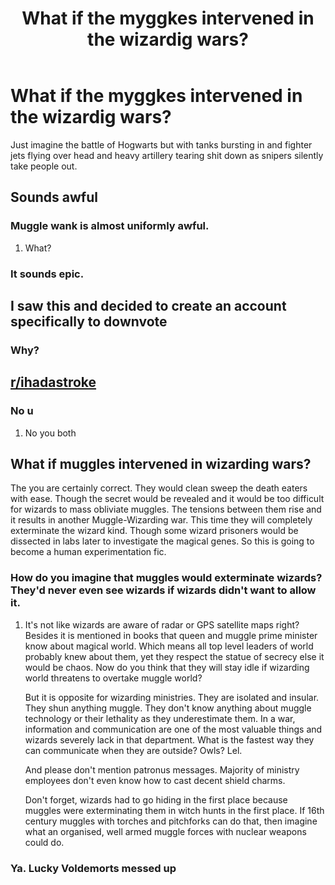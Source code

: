 #+TITLE: What if the myggkes intervened in the wizardig wars?

* What if the myggkes intervened in the wizardig wars?
:PROPERTIES:
:Author: susgunner-
:Score: 0
:DateUnix: 1551915328.0
:DateShort: 2019-Mar-07
:END:
Just imagine the battle of Hogwarts but with tanks bursting in and fighter jets flying over head and heavy artillery tearing shit down as snipers silently take people out.


** Sounds awful
:PROPERTIES:
:Author: monkeyepoxy
:Score: 6
:DateUnix: 1551927691.0
:DateShort: 2019-Mar-07
:END:

*** Muggle wank is almost uniformly awful.
:PROPERTIES:
:Score: 4
:DateUnix: 1551976475.0
:DateShort: 2019-Mar-07
:END:

**** What?
:PROPERTIES:
:Author: susgunner-
:Score: 1
:DateUnix: 1552124901.0
:DateShort: 2019-Mar-09
:END:


*** It sounds epic.
:PROPERTIES:
:Author: susgunner-
:Score: 1
:DateUnix: 1551946272.0
:DateShort: 2019-Mar-07
:END:


** I saw this and decided to create an account specifically to downvote
:PROPERTIES:
:Author: wytiron
:Score: 3
:DateUnix: 1551948234.0
:DateShort: 2019-Mar-07
:END:

*** Why?
:PROPERTIES:
:Author: susgunner-
:Score: 1
:DateUnix: 1552124915.0
:DateShort: 2019-Mar-09
:END:


** [[/r/ihadastroke][r/ihadastroke]]
:PROPERTIES:
:Author: Eragon856
:Score: 1
:DateUnix: 1552108113.0
:DateShort: 2019-Mar-09
:END:

*** No u
:PROPERTIES:
:Author: susgunner-
:Score: 1
:DateUnix: 1552123854.0
:DateShort: 2019-Mar-09
:END:

**** No you both
:PROPERTIES:
:Author: agree-with-you
:Score: 1
:DateUnix: 1552123862.0
:DateShort: 2019-Mar-09
:END:


** What if muggles intervened in wizarding wars?

The you are certainly correct. They would clean sweep the death eaters with ease. Though the secret would be revealed and it would be too difficult for wizards to mass obliviate muggles. The tensions between them rise and it results in another Muggle-Wizarding war. This time they will completely exterminate the wizard kind. Though some wizard prisoners would be dissected in labs later to investigate the magical genes. So this is going to become a human experimentation fic.
:PROPERTIES:
:Author: QuotablePatella
:Score: -1
:DateUnix: 1551965454.0
:DateShort: 2019-Mar-07
:END:

*** How do you imagine that muggles would exterminate wizards? They'd never even see wizards if wizards didn't want to allow it.
:PROPERTIES:
:Score: 2
:DateUnix: 1551976455.0
:DateShort: 2019-Mar-07
:END:

**** It's not like wizards are aware of radar or GPS satellite maps right? Besides it is mentioned in books that queen and muggle prime minister know about magical world. Which means all top level leaders of world probably knew about them, yet they respect the statue of secrecy else it would be chaos. Now do you think that they will stay idle if wizarding world threatens to overtake muggle world?

But it is opposite for wizarding ministries. They are isolated and insular. They shun anything muggle. They don't know anything about muggle technology or their lethality as they underestimate them. In a war, information and communication are one of the most valuable things and wizards severely lack in that department. What is the fastest way they can communicate when they are outside? Owls? Lel.

And please don't mention patronus messages. Majority of ministry employees don't even know how to cast decent shield charms.

Don't forget, wizards had to go hiding in the first place because muggles were exterminating them in witch hunts in the first place. If 16th century muggles with torches and pitchforks can do that, then imagine what an organised, well armed muggle forces with nuclear weapons could do.
:PROPERTIES:
:Author: QuotablePatella
:Score: 1
:DateUnix: 1552093294.0
:DateShort: 2019-Mar-09
:END:


*** Ya. Lucky Voldemorts messed up
:PROPERTIES:
:Author: susgunner-
:Score: 1
:DateUnix: 1551977692.0
:DateShort: 2019-Mar-07
:END:
